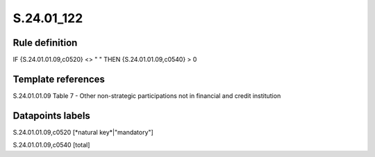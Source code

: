 ===========
S.24.01_122
===========

Rule definition
---------------

IF {S.24.01.01.09,c0520} <> " " THEN {S.24.01.01.09,c0540} > 0


Template references
-------------------

S.24.01.01.09 Table 7 - Other non-strategic participations not in financial and credit institution


Datapoints labels
-----------------

S.24.01.01.09,c0520 [*natural key*|"mandatory"]

S.24.01.01.09,c0540 [total]



